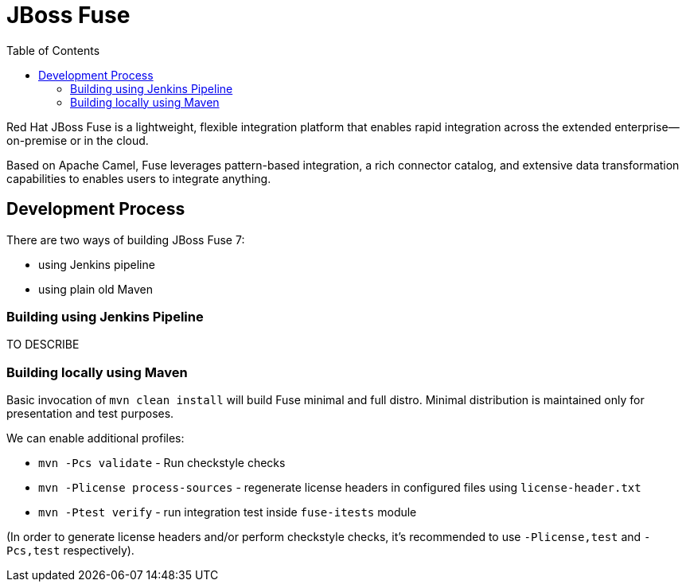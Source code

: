 = JBoss Fuse
:toc:
:icons: font

Red Hat JBoss Fuse is a lightweight, flexible integration platform that enables rapid integration
across the extended enterprise—on-premise or in the cloud.

Based on Apache Camel, Fuse leverages pattern-based integration, a rich connector catalog, and extensive
data transformation capabilities to enables users to integrate anything.

== Development Process

There are two ways of building JBoss Fuse 7:

* using Jenkins pipeline
* using plain old Maven

=== Building using Jenkins Pipeline

TO DESCRIBE

=== Building locally using Maven

Basic invocation of `mvn clean install` will build Fuse minimal and full distro. Minimal distribution is
maintained only for presentation and test purposes.

We can enable additional profiles:

* `mvn -Pcs validate` - Run checkstyle  checks
* `mvn -Plicense process-sources` - regenerate license headers in configured files using `license-header.txt`
* `mvn -Ptest verify` - run integration test inside `fuse-itests` module

(In order to generate license headers and/or perform checkstyle checks, it's recommended to use `-Plicense,test` and
`-Pcs,test` respectively).

